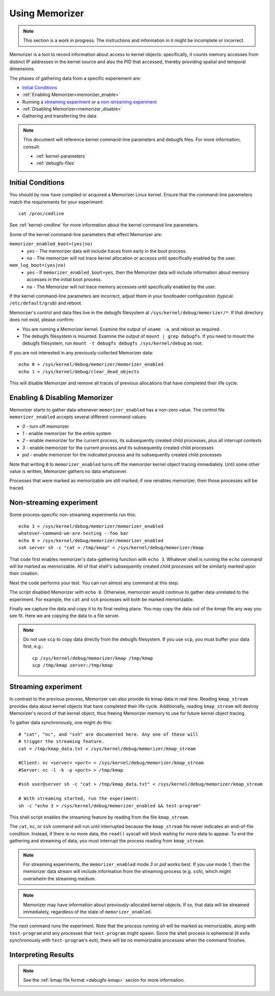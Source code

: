 ===============
Using Memorizer
===============

.. note::

  This section is a work in progress. The instructions
  and information in it might be incomplete or incorrect.

Memorizer is a tool to record information about access to kernel objects:
specifically, it counts memory accesses from distinct IP addresses in the
kernel source and also the PID that accessed, thereby providing spatial and
temporal dimensions.

The phases of gathering data from a specific experiement are:

* `Initial Conditions`_
* :ref:`Enabling Memorizer<memorizer_enable>`
* Running a `streaming experiment`_ or a `non-streaming experiment`_
* :ref:`Disabling Memorizer<memorizer_disable>`
* Gathering and transferring the data

.. note::
  This document will reference kernel command-line parameters and debugfs files.
  For more information, consult:

  * :ref:`kernel-parameters`
  * :ref:`debugfs-files`

Initial Conditions
==================

You should by now have compiled or acquired a Memorizer Linux kernel.
Ensure that the command-line parameters match the requirements
for your experiment::

  cat /proc/cmdline

See :ref:`kernel-cmdline` for more information about the kernel
command line parameters.

Some of the kernel command-line parameters that effect Memorizer are:

``memorizer_enabled_boot=(yes|no)``
    * ``yes`` - The memorizer data will include traces from early
      in the boot process.
    * ``no`` - The memorizer will not trace kernel allocation or
      accesss until specifically enabled by the user.
  
``mem_log_boot=(yes|no)`` 
  * ``yes`` - If ``memorizer_enabled_boot=yes``, then the Memorizer data
    will include information about memory accesses in the initial
    boot process.
  * ``no`` - The Memorizer will not trace memory accesses until
    specifically enabled by the user.

If the kernel command-line parameters are incorrect, adjust them in
your bootloader configuration (typical: ``/etc/default/grub``) and
reboot.

Memorizer's control and data files live in the debugfs filesystem at
``/sys/kernel/debug/memorizer/*``. If that directory does not
exist, please confirm:

* You are running a Memorizer kernel. Examine the output of ``uname -a``,
  and reboot as required.
* The debugfs filesystem is mounted. Examine the output of
  ``mount | grep debugfs``. If you need to mount the debugfs filesystem, 
  run ``mount -t debugfs debugfs /sys/kernel/debug`` as root.

If you are not interested in any previously-collected Memorizer data::

  echo 0 > /sys/kernel/debug/memorizer/memorizer_enabled
  echo 1 > /sys/kernel/debug/clear_dead_objects

This will disable Memorizer and remove all traces of previous allocations
that have completed their life cycle.

.. _memorizer_enable:
.. _memorizer_disable:

Enabling & Disabling Memorizer
==============================

Memorizer starts to gather data whenever ``memorizer_enabled`` has a
non-zero value.  The control file ``memorizer_enabled`` accepts
several different command values:

* `0` - turn off memorizer
* `1` - enable memorizer for the entire system
* `2` - enable memorizer for the current process, its subsequently
  created child processes, plus all interrupt contexts
* `3` - enable memorizer for the current process and its
  subsequently created child processes
* *pid* - enable memorizer for the indicated process and its
  subsequently created child processes

Note that writing ``0`` to ``memorizer_enabled`` turns off
the memorizer kernel object tracing immediately. Until some
other value is written, Memorizer gathers no data whatsoever.

Processes that were marked as memorizable are still marked; if one
renables memorizer, then those processes will be traced.

Non-streaming experiment
========================

Some process-specific non-streaming experiments run this::

  echo 3 > /sys/kernel/debug/memorizer/memorizer_enabled
  whatever-command-we-are-testing --foo bar
  echo 0 > /sys/kernel/debug/memorizer/memorizer_enabled
  ssh server sh -c "cat > /tmp/kmap" < /sys/kernel/debug/memorizer/kmap 

That code first enables memorizer's data-gathering function with ``echo 3``.
Whatever shell is running the ``echo`` command will be marked as
memorizable. All of that shell's subsequently created child processes 
will be similarly marked upon their creation.

Next the code performs your test. You can run almost any command
at this step.

The script 
disabled Memorizer with ``echo 0``. Otherwise, memorizer would continue
to gather data unrelated to the experiment. For example, the ``cat``
and ``ssh`` processes will both be marked memorizable.

Finally we capture the data and copy it to its final resting place.
You may copy the data out of the `kmap`
file any way you see fit. Here we are copying the data to a
file server.

.. note::

  Do not use ``scp`` to copy data directly from the debugfs filesystem.
  If you use ``scp``, you must buffer your data first, e.g.::

    cp /sys/kernel/debug/memorizer/kmap /tmp/kmap
    scp /tmp/kmap server:/tmp/kmap


Streaming experiment
====================

In contrast to the previous process, Memorizer can also
provide its kmap data in real time. Reading ``kmap_stream``
provides data about kernel objects that have completed their
life cycle. Additionally, reading ``kmap_stream`` will destroy
Memorizer's record of that kernel object, thus freeing
Memorizer memory to use for future kernel object tracing.

To gather data synchronously, one might do this::

  # "cat", "nc", and "ssh" are documented here. Any one of these will
  # trigger the streaming feature.
  cat > /tmp/kmap_data.txt < /sys/kernel/debug/memorizer/kmap_stream 

  #Client: nc <server> <port> < /sys/kernel/debug/memorizer/kmap_stream
  #Server: nc -l -k -p <port> > /tmp/kmap

  #ssh user@server sh -c "cat > /tmp/kmap_data.txt" < /sys/kernel/debug/memorizer/kmap_stream

  # With streaming started, run the experiment:
  sh -c "echo 3 > /sys/kernel/debug/memorizer_enabled && test-program"

This shell script enables the streaming feature by reading
from the file ``kmap_stream``.

The ``cat``, ``nc``, or ``ssh`` command
will run until interrupted because the ``kmap_stream`` file never indicates an
end-of-file condition. Instead, if there is no more data, the ``read()`` syscall
will block waiting for more data to appear.  To end the gathering and streaming of data,
you must interrupt the process reading from ``kmap_stream``.

.. note ::

  For streaming experiments, the ``memorizer_enabled`` mode `3` or `pid`
  works best. If you use mode `1`, then the memorizer data stream
  will include information from the streaming process (e.g. ``ssh``), which
  might overwhelm the streaming medium.

.. note ::

  Memorizer may have information about previously-allocated
  kernel objects.  If so, that data will be streamed immediately,
  regardless of the state of ``memorizer_enabled``.

The next command runs the experiment. Note that the process running `sh` will
be marked as memorizable, along with ``test-program`` and any processes
that ``test-program`` might spawn. Since the shell process is ephemeral
(it exits synchronously with ``test-program``'s exit), there will be
no memorizable processes when the command finishes.


Interpreting Results
====================

.. note ::

  See the :ref:`kmap file format <debugfs-kmap>` secion for more information.
